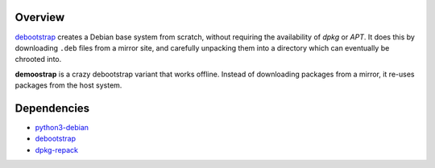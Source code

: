 Overview
========

debootstrap_ creates a Debian base system from scratch,
without requiring the availability of *dpkg* or *APT*.
It does this by downloading ``.deb`` files from a mirror site,
and carefully unpacking them into a directory
which can eventually be chrooted into. 

**demoostrap** is a crazy debootstrap variant that works offline.
Instead of downloading packages from a mirror,
it re-uses packages from the host system.

Dependencies
============

* python3-debian_
* debootstrap_
* dpkg-repack_


.. _python3-debian:
   http://packages.debian.org/unstable/python3-debian
.. _debootstrap:
   http://packages.debian.org/unstable/debootstrap
.. _dpkg-repack:
   http://packages.debian.org/unstable/dpkg-repack

.. vim:tw=72
